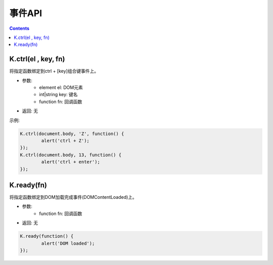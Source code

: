 事件API
========================================================

.. contents::
	:depth: 2

.. index:: ctrl

.. _ctrl:

K.ctrl(el , key, fn)
--------------------------------------------------------
将指定函数绑定到ctrl + [key]组合键事件上。

* 参数:
	* element el: DOM元素
	* int|string key: 键名
	* function fn: 回调函数
* 返回: 无

示例:

.. sourcecode:: js

	K.ctrl(document.body, 'Z', function() {
		alert('ctrl + Z');
	});
	K.ctrl(document.body, 13, function() {
		alert('ctrl + enter');
	});	

.. index:: ready

.. _ready:

K.ready(fn)
--------------------------------------------------------
将指定函数绑定到DOM加载完成事件(DOMContentLoaded)上。

* 参数:
	* function fn: 回调函数
* 返回: 无

.. sourcecode:: js

	K.ready(function() {
		alert('DOM loaded');
	});





